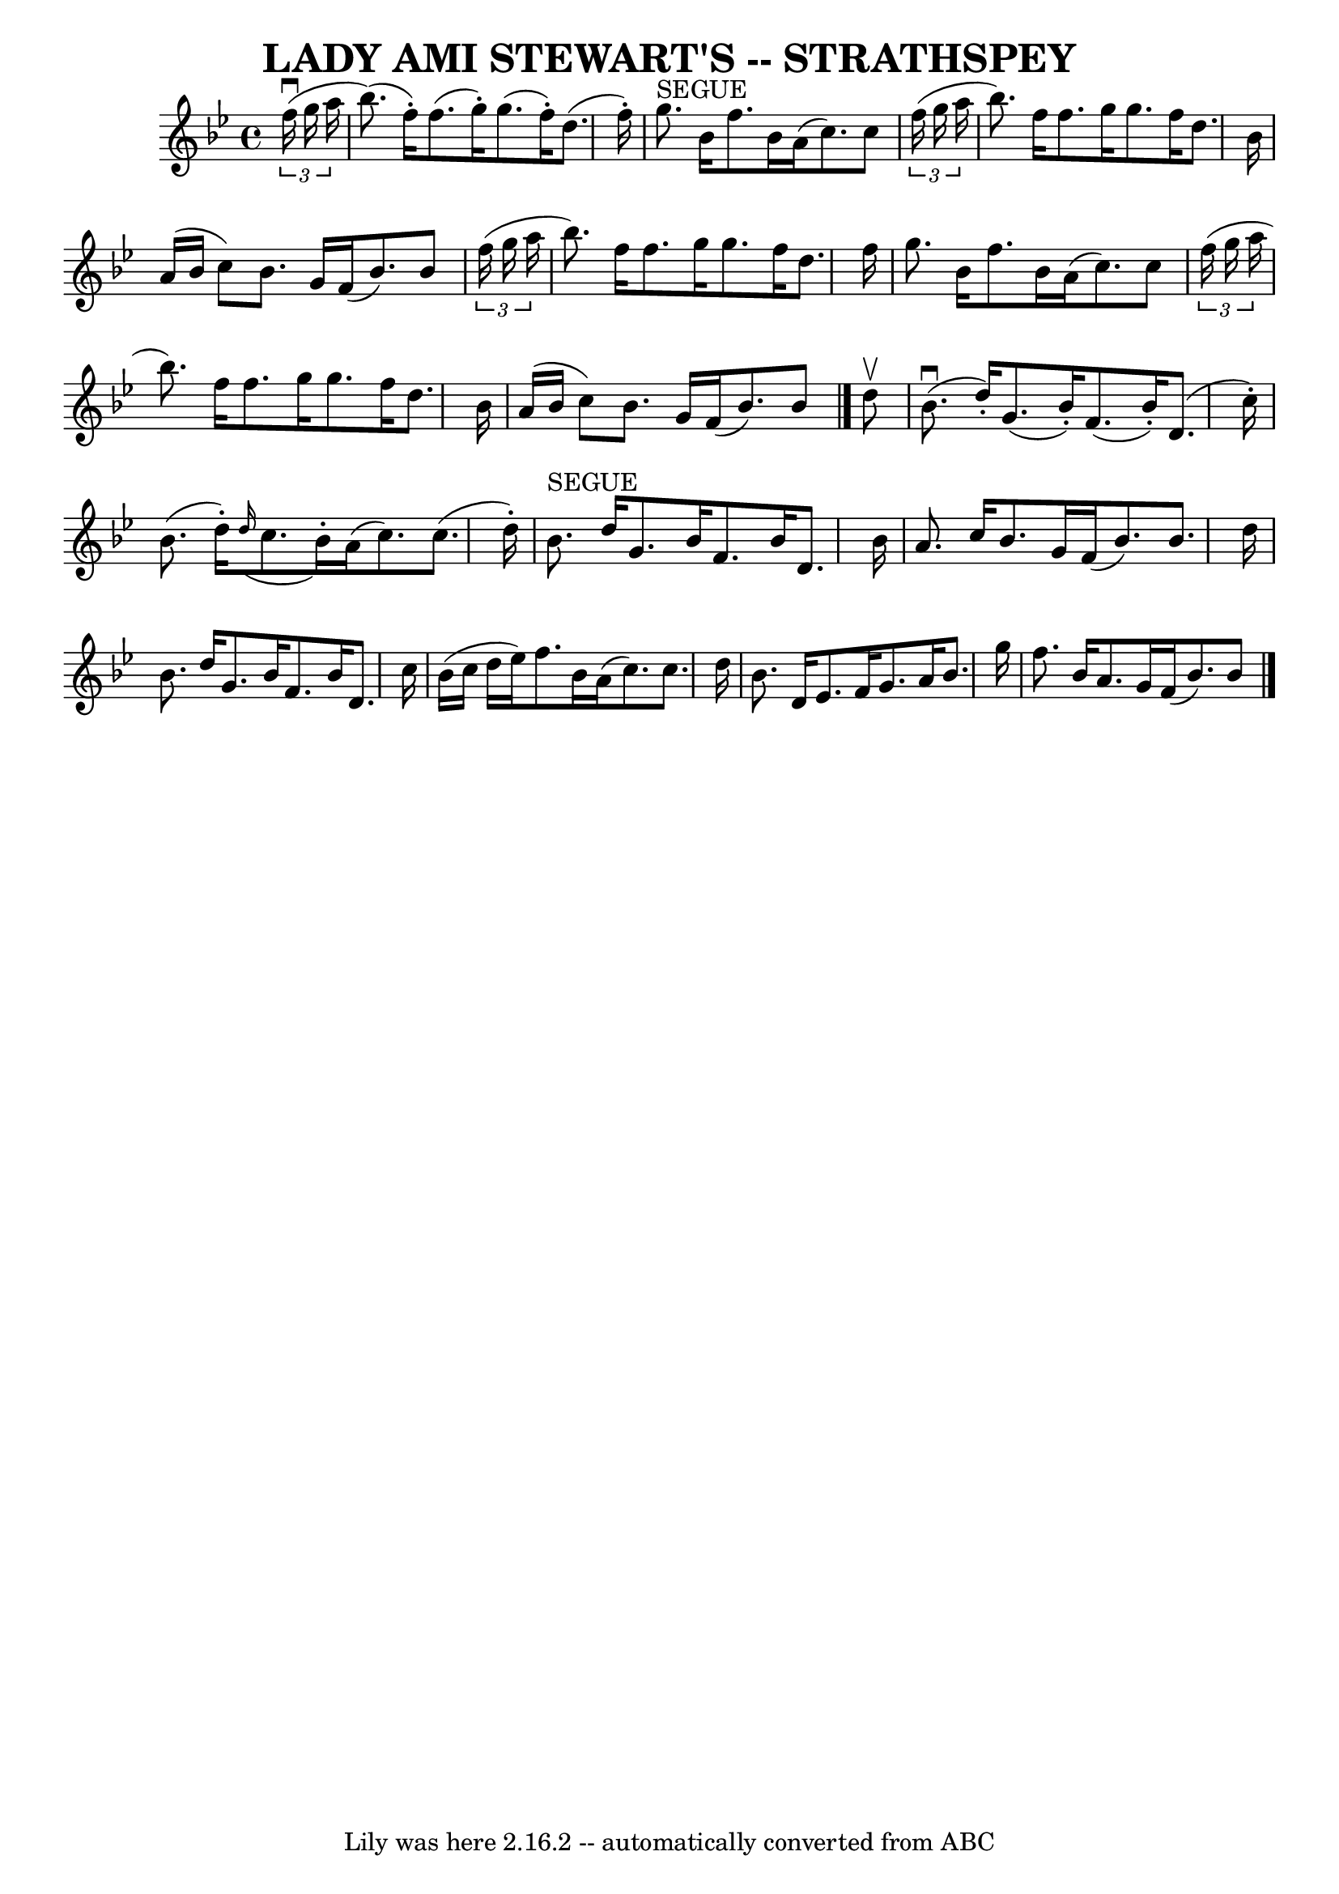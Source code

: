 \version "2.7.40"
\header {
	book = "Ryan's Mammoth Collection of Fiddle Tunes"
	crossRefNumber = "1"
	footnotes = ""
	tagline = "Lily was here 2.16.2 -- automatically converted from ABC"
	title = "LADY AMI STEWART'S -- STRATHSPEY"
}
voicedefault =  {
\set Score.defaultBarType = "empty"

 \override Staff.TimeSignature #'style = #'C
 \time 4/4 \key bes \major     \times 2/3 {   f''16 (^\downbow   g''16    a''16 
 }       \bar "|"   bes''8. ( -)   f''16 -. -)   f''8. (   g''16 -. -)   g''8. 
(   f''16 -. -)   d''8. (   f''16 -. -)   \bar "|"     g''8. ^"SEGUE"   bes'16  
  f''8.    bes'16    a'16 (   c''8.  -)   c''8    \times 2/3 {   f''16 (   
g''16    a''16  }       \bar "|"   bes''8.  -)   f''16    f''8.    g''16    
g''8.    f''16    d''8.    bes'16    \bar "|"   a'16 (   bes'16    c''8  -)   
bes'8.    g'16    f'16 (   bes'8.  -)   bes'8    \times 2/3 {   f''16 (   g''16 
   a''16  }   \bar "|"     \bar "|"   bes''8.  -)   f''16    f''8.    g''16    
g''8.    f''16    d''8.    f''16    \bar "|"   g''8.    bes'16    f''8.    
bes'16    a'16 (   c''8.  -)   c''8    \times 2/3 {   f''16 (   g''16    a''16  
}       \bar "|"   bes''8.  -)   f''16    f''8.    g''16    g''8.    f''16    
d''8.    bes'16    \bar "|"   a'16 (   bes'16    c''8  -)   bes'8.    g'16    
f'16 (   bes'8.  -)   bes'8    \bar "|."     d''8 ^\upbow       \bar "|"     
bes'8. (^\downbow   d''16 -. -)   g'8. (   bes'16 -. -)   f'8. (   bes'16 -. -) 
  d'8. (   c''16 -. -)   \bar "|"   bes'8. (   d''16 -. -)   \grace {    d''16 
( }   c''8.    bes'16 -. -)   a'16 (   c''8.  -)   c''8. (   d''16 -. -)       
\bar "|"     bes'8. ^"SEGUE"   d''16    g'8.    bes'16    f'8.    bes'16    
d'8.    bes'16    \bar "|"   a'8.    c''16    bes'8.    g'16    f'16 (   bes'8. 
 -)   bes'8.    d''16    \bar "|"     \bar "|"   bes'8.    d''16    g'8.    
bes'16    f'8.    bes'16    d'8.    c''16    \bar "|"   bes'16 (   c''16    
d''16    ees''16  -)   f''8.    bes'16    a'16 (   c''8.  -)   c''8.    d''16   
     \bar "|"   bes'8.    d'16    ees'8.    f'16    g'8.    a'16    bes'8.    
g''16    \bar "|"   f''8.    bes'16    a'8.    g'16    f'16 (   bes'8.  -)   
bes'8    \bar "|."   
}

\score{
    <<

	\context Staff="default"
	{
	    \voicedefault 
	}

    >>
	\layout {
	}
	\midi {}
}
